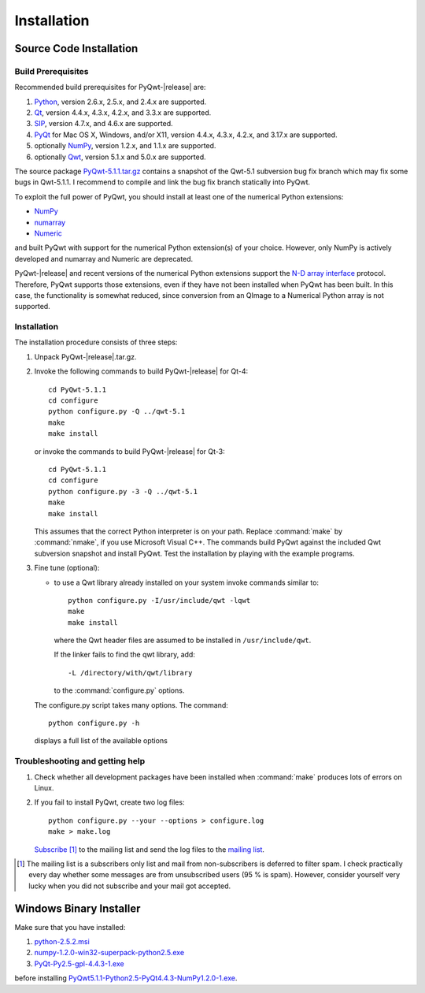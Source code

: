 Installation
************

Source Code Installation
========================

Build Prerequisites
-------------------

Recommended build prerequisites for PyQwt-|release| are: 

#. `Python <http://www.python.org>`_, version 2.6.x, 2.5.x, and 2.4.x
   are supported. 
#. `Qt <http://trolltech.com/products/qt>`_, version 4.4.x, 4.3.x,
   4.2.x, and 3.3.x  are supported.
#. `SIP <http://www.riverbankcomputing.co.uk/software/sip/intro>`_,
   version 4.7.x, and 4.6.x are supported. 
#. `PyQt <http://www.riverbankcomputing.co.uk/software/pyqt/intro>`_
   for Mac OS X, Windows, and/or X11, version 4.4.x, 4.3.x, 4.2.x, and
   3.17.x are supported.
#. optionally `NumPy <http://www.scipy.org/NumPy>`_, version 1.2.x,
   and 1.1.x are supported.
#. optionally `Qwt <http://qwt.sourceforge.net>`_, version 5.1.x and
   5.0.x are supported. 

The source package
`PyQwt-5.1.1.tar.gz
<http://prdownloads.sourceforge.net/pyqwt/PyQwt-5.1.1.tar.gz>`_
contains a snapshot of the Qwt-5.1 subversion bug fix branch which may
fix some bugs in Qwt-5.1.1. 
I recommend to compile and link the bug fix branch statically into PyQwt.

To exploit the full power of PyQwt, you should install at least one of
the numerical Python extensions:

* `NumPy <http://www.scipy.org/NumPy>`_
* `numarray
  <http://www.stsci.edu/resources/software_hardware/numarray>`_
* `Numeric <http://numpy.scipy.org/>`_

and built PyQwt with support for the numerical Python extension(s) of
your choice.  However, only NumPy is actively developed and numarray and
Numeric are deprecated. 

PyQwt-|release| and recent versions of the numerical Python extensions support
the `N-D array interface <http://numpy.scipy.org/array_interface.shtml>`_
protocol.  Therefore, PyQwt supports those extensions, even if they have not
been installed when PyQwt has been built. In this case, the functionality is
somewhat reduced, since conversion from an QImage to a Numerical
Python array is not supported. 


Installation
------------

The installation procedure consists of three steps:

#. Unpack PyQwt-|release|.tar.gz.
#. Invoke the following commands to build PyQwt-|release| for Qt-4::

      cd PyQwt-5.1.1
      cd configure
      python configure.py -Q ../qwt-5.1
      make
      make install

   or invoke the commands to build PyQwt-|release| for Qt-3::

      cd PyQwt-5.1.1
      cd configure
      python configure.py -3 -Q ../qwt-5.1
      make
      make install

   This assumes that the correct Python interpreter is on your path. Replace
   :command:`make` by :command:`nmake`, if you use Microsoft Visual C++.
   The commands build PyQwt against the included Qwt subversion snapshot and
   install PyQwt.
   Test the installation by playing with the example programs.

#. Fine tune (optional):

   * to use a Qwt library already installed on your system invoke
     commands similar to::
 
        python configure.py -I/usr/include/qwt -lqwt
	make
	make install

     where the Qwt header files are assumed to be installed in
     ``/usr/include/qwt``.

     If the linker fails to find the qwt library, add::

        -L /directory/with/qwt/library

     to the :command:`configure.py` options.
        
   The configure.py script takes many options. The command::

      python configure.py -h

   displays a full list of the available options

   .. literalinclude:: configure.help


Troubleshooting and getting help
---------------------------------

#. Check whether all development packages have been installed when
   :command:`make` produces lots of errors on Linux.
#. If you fail to install PyQwt, create two log files::

      python configure.py --your --options > configure.log
      make > make.log
   
   `Subscribe
   <http://lists.sourceforge.net/lists/listinfo/pyqwt-users>`_ [1]_ to the
   mailing list and send the log files to the
   `mailing list <mailto:pyqwt-users@lists.sourceforge.net>`_.

.. [1] The mailing list is a subscribers only list and mail from
       non-subscribers is deferred to filter spam. I check practically
       every day whether some messages are from unsubscribed users (95
       % is spam).  However, consider yourself very lucky when you did
       not subscribe and your mail got accepted.


Windows Binary Installer
========================

Make sure that you have installed:

#. `python-2.5.2.msi
   <http://www.python.org/ftp/python/2.5.2/python-2.5.2.msi>`_ 
#. `numpy-1.2.0-win32-superpack-python2.5.exe
   <http://prdownloads.sourceforge.net/numpy/numpy-1.2.0-win32-superpack-python2.5.exe>`_ 
#. `PyQt-Py2.5-gpl-4.4.3-1.exe
   <http://pyqwt.sourceforge.net/support/PyQt-Py2.5-gpl-4.4.2-1.exe>`_

before installing
`PyQwt5.1.1-Python2.5-PyQt4.4.3-NumPy1.2.0-1.exe
<http://prdownloads.sourceforge.net/pyqwt/PyQwt5.1.1-Python2.5-PyQt4.4.3-NumPy1.2.0-1.exe>`_.